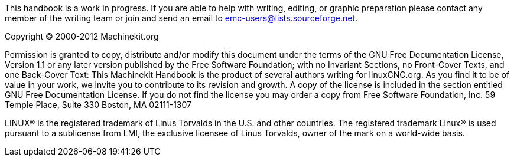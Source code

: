 This handbook is a work in progress. If you are able to help with 
writing, editing, or graphic preparation please contact any member 
of the writing team or join and send an email to 
emc-users@lists.sourceforge.net.

Copyright © 2000-2012 Machinekit.org

Permission is granted to copy, distribute and/or modify this 
document under the terms of the GNU Free Documentation License, 
Version 1.1 or any later version published by the Free Software 
Foundation; with no Invariant Sections, no Front-Cover Texts, and 
one Back-Cover Text: This Machinekit Handbook is the product of several 
authors writing for linuxCNC.org. As you find it to be of value in 
your work, we invite you to contribute to its revision and growth. 
A copy of the license is included in the section entitled GNU Free
Documentation License. If you do not find the license you may order 
a copy from Free Software Foundation, Inc. 59 Temple Place, 
Suite 330 Boston, MA 02111-1307

LINUX® is the registered trademark of Linus Torvalds in the U.S. and other
countries.  The registered trademark Linux® is used pursuant to a sublicense
from LMI, the exclusive licensee of Linus Torvalds, owner of the mark on a
world-wide basis.
